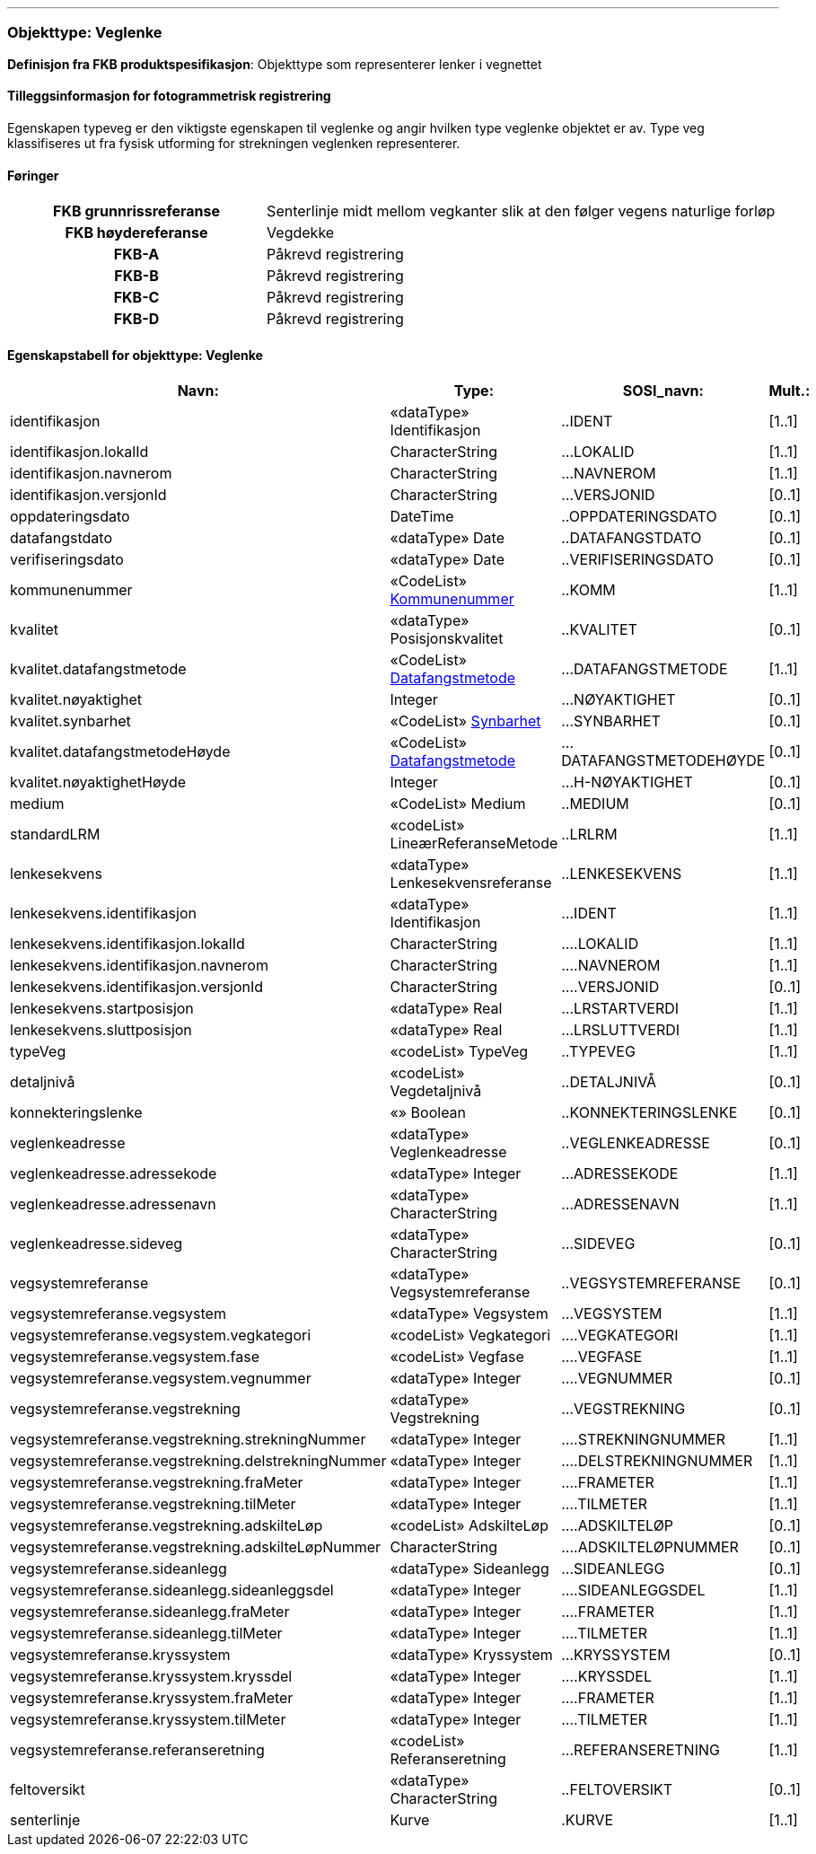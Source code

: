  
<<<
'''
 
[[veglenke]]
=== Objekttype: Veglenke
*Definisjon fra FKB produktspesifikasjon*: Objekttype som representerer lenker i vegnettet
 
 
[discrete]
==== Tilleggsinformasjon for fotogrammetrisk registrering
Egenskapen typeveg er den viktigste egenskapen til veglenke og angir hvilken type veglenke objektet er av. Type veg klassifiseres ut fra fysisk utforming for strekningen veglenken representerer. 
 
 
[discrete]
==== Føringer
[cols="h,2"]
|===
|FKB grunnrissreferanse
|Senterlinje midt mellom vegkanter slik at den følger vegens naturlige forløp
 
|FKB høydereferanse
|Vegdekke
 
|FKB-A
|Påkrevd registrering
 
|FKB-B
|Påkrevd registrering
 
|FKB-C
|Påkrevd registrering
 
|FKB-D
|Påkrevd registrering
 
|===
 
 
<<<
 
[discrete]
==== Egenskapstabell for objekttype: Veglenke
[cols="20,20,20,10", options="header"]
|===
|*Navn:* 
|*Type:* 
|*SOSI_navn:* 
|*Mult.:* 
 
|identifikasjon
|«dataType» Identifikasjon
|..IDENT
|[1..1]
 
|identifikasjon.lokalId
|CharacterString
|...LOKALID
|[1..1]
 
|identifikasjon.navnerom
|CharacterString
|...NAVNEROM
|[1..1]
 
|identifikasjon.versjonId
|CharacterString
|...VERSJONID
|[0..1]
 
|oppdateringsdato
|DateTime
|..OPPDATERINGSDATO
|[0..1]
 
|datafangstdato
|«dataType» Date
|..DATAFANGSTDATO
|[0..1]
 
|verifiseringsdato
|«dataType» Date
|..VERIFISERINGSDATO
|[0..1]
 
|kommunenummer
| «CodeList»  http://skjema.geonorge.no/SOSI/kodeliste/AdmEnheter/Kommunenummer[Kommunenummer, window = _blank]
|..KOMM
|[1..1]
 
|kvalitet
|«dataType» Posisjonskvalitet
|..KVALITET
|[0..1]
 
|kvalitet.datafangstmetode
| «CodeList»  https://register.geonorge.no/sosi-kodelister/fkb/generell/5.0/datafangstmetode[Datafangstmetode, window = _blank]
|...DATAFANGSTMETODE
|[1..1]
 
|kvalitet.nøyaktighet
|Integer
|...NØYAKTIGHET
|[0..1]
 
|kvalitet.synbarhet
| «CodeList»  https://register.geonorge.no/sosi-kodelister/fkb/generell/5.0/synbarhet[Synbarhet, window = _blank]
|...SYNBARHET
|[0..1]
 
|kvalitet.datafangstmetodeHøyde
| «CodeList»  https://register.geonorge.no/sosi-kodelister/fkb/generell/5.0/datafangstmetode[Datafangstmetode, window = _blank]
|...DATAFANGSTMETODEHØYDE
|[0..1]
 
|kvalitet.nøyaktighetHøyde
|Integer
|...H-NØYAKTIGHET
|[0..1]
 
|medium
|«CodeList» Medium
|..MEDIUM
|[0..1]
 
|standardLRM
|«codeList» LineærReferanseMetode
|..LRLRM
|[1..1]
 
|lenkesekvens
|«dataType» Lenkesekvensreferanse
|..LENKESEKVENS
|[1..1]
 
|lenkesekvens.identifikasjon
|«dataType» Identifikasjon
|...IDENT
|[1..1]
 
|lenkesekvens.identifikasjon.lokalId
|CharacterString
|....LOKALID
|[1..1]
 
|lenkesekvens.identifikasjon.navnerom
|CharacterString
|....NAVNEROM
|[1..1]
 
|lenkesekvens.identifikasjon.versjonId
|CharacterString
|....VERSJONID
|[0..1]
 
|lenkesekvens.startposisjon
|«dataType» Real
|...LRSTARTVERDI
|[1..1]
 
|lenkesekvens.sluttposisjon
|«dataType» Real
|...LRSLUTTVERDI
|[1..1]
 
|typeVeg
|«codeList» TypeVeg
|..TYPEVEG
|[1..1]
 
|detaljnivå
|«codeList» Vegdetaljnivå
|..DETALJNIVÅ
|[0..1]
 
|konnekteringslenke
|«» Boolean
|..KONNEKTERINGSLENKE
|[0..1]
 
|veglenkeadresse
|«dataType» Veglenkeadresse
|..VEGLENKEADRESSE
|[0..1]
 
|veglenkeadresse.adressekode
|«dataType» Integer
|...ADRESSEKODE
|[1..1]
 
|veglenkeadresse.adressenavn
|«dataType» CharacterString
|...ADRESSENAVN
|[1..1]
 
|veglenkeadresse.sideveg
|«dataType» CharacterString
|...SIDEVEG
|[0..1]
 
|vegsystemreferanse
|«dataType» Vegsystemreferanse
|..VEGSYSTEMREFERANSE
|[0..1]
 
|vegsystemreferanse.vegsystem
|«dataType» Vegsystem
|...VEGSYSTEM
|[1..1]
 
|vegsystemreferanse.vegsystem.vegkategori
|«codeList» Vegkategori
|....VEGKATEGORI
|[1..1]
 
|vegsystemreferanse.vegsystem.fase
|«codeList» Vegfase
|....VEGFASE
|[1..1]
 
|vegsystemreferanse.vegsystem.vegnummer
|«dataType» Integer
|....VEGNUMMER
|[0..1]
 
|vegsystemreferanse.vegstrekning
|«dataType» Vegstrekning
|...VEGSTREKNING
|[0..1]
 
|vegsystemreferanse.vegstrekning.strekningNummer
|«dataType» Integer
|....STREKNINGNUMMER
|[1..1]
 
|vegsystemreferanse.vegstrekning.delstrekningNummer
|«dataType» Integer
|....DELSTREKNINGNUMMER
|[1..1]
 
|vegsystemreferanse.vegstrekning.fraMeter
|«dataType» Integer
|....FRAMETER
|[1..1]
 
|vegsystemreferanse.vegstrekning.tilMeter
|«dataType» Integer
|....TILMETER
|[1..1]
 
|vegsystemreferanse.vegstrekning.adskilteLøp
|«codeList» AdskilteLøp
|....ADSKILTELØP
|[0..1]
 
|vegsystemreferanse.vegstrekning.adskilteLøpNummer
|CharacterString
|....ADSKILTELØPNUMMER
|[0..1]
 
|vegsystemreferanse.sideanlegg
|«dataType» Sideanlegg
|...SIDEANLEGG
|[0..1]
 
|vegsystemreferanse.sideanlegg.sideanleggsdel
|«dataType» Integer
|....SIDEANLEGGSDEL
|[1..1]
 
|vegsystemreferanse.sideanlegg.fraMeter
|«dataType» Integer
|....FRAMETER
|[1..1]
 
|vegsystemreferanse.sideanlegg.tilMeter
|«dataType» Integer
|....TILMETER
|[1..1]
 
|vegsystemreferanse.kryssystem
|«dataType» Kryssystem
|...KRYSSYSTEM
|[0..1]
 
|vegsystemreferanse.kryssystem.kryssdel
|«dataType» Integer
|....KRYSSDEL
|[1..1]
 
|vegsystemreferanse.kryssystem.fraMeter
|«dataType» Integer
|....FRAMETER
|[1..1]
 
|vegsystemreferanse.kryssystem.tilMeter
|«dataType» Integer
|....TILMETER
|[1..1]
 
|vegsystemreferanse.referanseretning
|«codeList» Referanseretning
|...REFERANSERETNING
|[1..1]
 
|feltoversikt
|«dataType» CharacterString
|..FELTOVERSIKT
|[0..1]
 
|senterlinje
|Kurve
|.KURVE
|[1..1]
 
|===
// End of Registreringsinstruks UML-model
